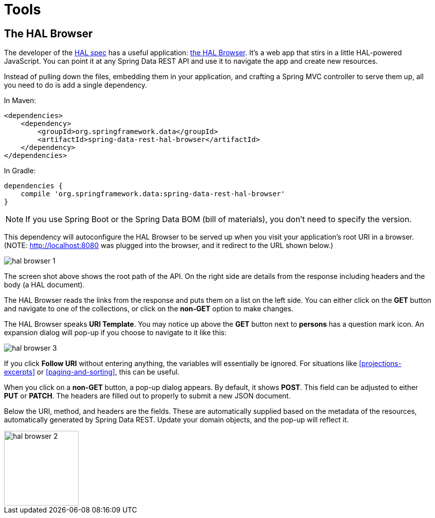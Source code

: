 [[tools]]
= Tools
:spring-data-rest-root: ../../..

== The HAL Browser

The developer of the http://stateless.co/hal_specification.html[HAL spec] has a useful application: https://github.com/mikekelly/hal-browser[the HAL Browser]. It's a web app that stirs in a little HAL-powered JavaScript. You can point it at any Spring Data REST API and use it to navigate the app and create new resources.

Instead of pulling down the files, embedding them in your application, and crafting a Spring MVC controller to serve them up, all you need to do is add a single dependency.

In Maven:

[source,xml]
----
<dependencies>
    <dependency>
        <groupId>org.springframework.data</groupId>
        <artifactId>spring-data-rest-hal-browser</artifactId>
    </dependency>
</dependencies>
----

In Gradle:

[source,groovy]
----
dependencies {
    compile 'org.springframework.data:spring-data-rest-hal-browser'
}
----

NOTE: If you use Spring Boot or the Spring Data BOM (bill of materials), you don't need to specify the version.

This dependency will autoconfigure the HAL Browser to be served up when you visit your application's root URI in a browser. (NOTE: http://localhost:8080 was plugged into the browser, and it redirect to the URL shown below.)

image::images/hal-browser-1.png[]

The screen shot above shows the root path of the API. On the right side are details from the response including headers and the body (a HAL document).

The HAL Browser reads the links from the response and puts them on a list on the left side. You can either click on the *GET* button and navigate to one of the collections, or click on the *non-GET* option to make changes.

The HAL Browser speaks *URI Template*. You may notice up above the *GET* button next to *persons* has a question mark icon. An expansion dialog will pop-up if you choose to navigate to it like this:

image::images/hal-browser-3.png[]

If you click *Follow URI* without entering anything, the variables will essentially be ignored. For situations like <<projections-excerpts>> or <<paging-and-sorting>>, this can be useful.

When you click on a *non-GET* button, a pop-up dialog appears. By default, it shows *POST*. This field can be adjusted to either *PUT* or *PATCH*. The headers are filled out to properly to submit a new JSON document.

Below the URI, method, and headers are the fields. These are automatically supplied based on the metadata of the resources, automatically generated by Spring Data REST. Update your domain objects, and the pop-up will reflect it.

image::images/hal-browser-2.png[height="150"]
